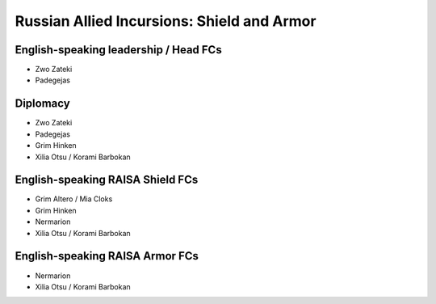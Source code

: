Russian Allied Incursions: Shield and Armor
===========================================

English-speaking leadership / Head FCs
-----------------

* Zwo Zateki
* Padegejas

Diplomacy
----------------------

* Zwo Zateki
* Padegejas
* Grim Hinken
* Xilia Otsu / Korami Barbokan 

English-speaking RAISA Shield FCs
----------------------

* Grim Altero / Mia Cloks
* Grim Hinken
* Nermarion
* Xilia Otsu / Korami Barbokan 

English-speaking RAISA Armor FCs
---------------------

* Nermarion
* Xilia Otsu / Korami Barbokan
